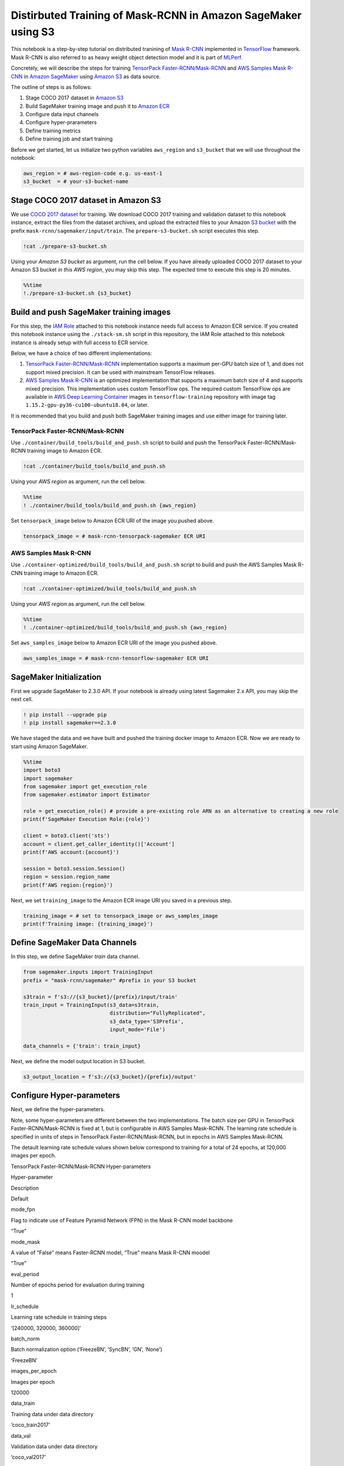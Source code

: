 Distirbuted Training of Mask-RCNN in Amazon SageMaker using S3
==============================================================

This notebook is a step-by-step tutorial on distributed tranining of
`Mask R-CNN <https://arxiv.org/abs/1703.06870>`__ implemented in
`TensorFlow <https://www.tensorflow.org/>`__ framework. Mask R-CNN is
also referred to as heavy weight object detection model and it is part
of `MLPerf <https://www.mlperf.org/training-results-0-6/>`__.

Concretely, we will describe the steps for training `TensorPack
Faster-RCNN/Mask-RCNN <https://github.com/tensorpack/tensorpack/tree/master/examples/FasterRCNN>`__
and `AWS Samples Mask
R-CNN <https://github.com/aws-samples/mask-rcnn-tensorflow>`__ in
`Amazon SageMaker <https://aws.amazon.com/sagemaker/>`__ using `Amazon
S3 <https://aws.amazon.com/s3/>`__ as data source.

The outline of steps is as follows:

1. Stage COCO 2017 dataset in `Amazon S3 <https://aws.amazon.com/s3/>`__
2. Build SageMaker training image and push it to `Amazon
   ECR <https://aws.amazon.com/ecr/>`__
3. Configure data input channels
4. Configure hyper-prarameters
5. Define training metrics
6. Define training job and start training

Before we get started, let us initialize two python variables
``aws_region`` and ``s3_bucket`` that we will use throughout the
notebook:

.. code:: ipython3

    aws_region = # aws-region-code e.g. us-east-1
    s3_bucket  = # your-s3-bucket-name


Stage COCO 2017 dataset in Amazon S3
------------------------------------

We use `COCO 2017 dataset <http://cocodataset.org/#home>`__ for
training. We download COCO 2017 training and validation dataset to this
notebook instance, extract the files from the dataset archives, and
upload the extracted files to your Amazon `S3
bucket <https://docs.aws.amazon.com/en_pv/AmazonS3/latest/gsg/CreatingABucket.html>`__
with the prefix ``mask-rcnn/sagemaker/input/train``. The
``prepare-s3-bucket.sh`` script executes this step.

.. code:: ipython3

    !cat ./prepare-s3-bucket.sh

Using your *Amazon S3 bucket* as argument, run the cell below. If you
have already uploaded COCO 2017 dataset to your Amazon S3 bucket *in
this AWS region*, you may skip this step. The expected time to execute
this step is 20 minutes.

.. code:: ipython3

    %%time
    !./prepare-s3-bucket.sh {s3_bucket}

Build and push SageMaker training images
----------------------------------------

For this step, the `IAM
Role <https://docs.aws.amazon.com/IAM/latest/UserGuide/id_roles.html>`__
attached to this notebook instance needs full access to Amazon ECR
service. If you created this notebook instance using the
``./stack-sm.sh`` script in this repository, the IAM Role attached to
this notebook instance is already setup with full access to ECR service.

Below, we have a choice of two different implementations:

1. `TensorPack
   Faster-RCNN/Mask-RCNN <https://github.com/tensorpack/tensorpack/tree/master/examples/FasterRCNN>`__
   implementation supports a maximum per-GPU batch size of 1, and does
   not support mixed precision. It can be used with mainstream
   TensorFlow releases.

2. `AWS Samples Mask
   R-CNN <https://github.com/aws-samples/mask-rcnn-tensorflow>`__ is an
   optimized implementation that supports a maximum batch size of 4 and
   supports mixed precision. This implementation uses custom TensorFlow
   ops. The required custom TensorFlow ops are available in `AWS Deep
   Learning
   Container <https://github.com/aws/deep-learning-containers/blob/master/available_images.md>`__
   images in ``tensorflow-training`` repository with image tag
   ``1.15.2-gpu-py36-cu100-ubuntu18.04``, or later.

It is recommended that you build and push both SageMaker training images
and use either image for training later.

TensorPack Faster-RCNN/Mask-RCNN
~~~~~~~~~~~~~~~~~~~~~~~~~~~~~~~~

Use ``./container/build_tools/build_and_push.sh`` script to build and
push the TensorPack Faster-RCNN/Mask-RCNN training image to Amazon ECR.

.. code:: ipython3

    !cat ./container/build_tools/build_and_push.sh

Using your *AWS region* as argument, run the cell below.

.. code:: ipython3

    %%time
    ! ./container/build_tools/build_and_push.sh {aws_region}

Set ``tensorpack_image`` below to Amazon ECR URI of the image you pushed
above.

.. code:: ipython3

    tensorpack_image = # mask-rcnn-tensorpack-sagemaker ECR URI

AWS Samples Mask R-CNN
~~~~~~~~~~~~~~~~~~~~~~

Use ``./container-optimized/build_tools/build_and_push.sh`` script to
build and push the AWS Samples Mask R-CNN training image to Amazon ECR.

.. code:: ipython3

    !cat ./container-optimized/build_tools/build_and_push.sh

Using your *AWS region* as argument, run the cell below.

.. code:: ipython3

    %%time
    ! ./container-optimized/build_tools/build_and_push.sh {aws_region}

Set ``aws_samples_image`` below to Amazon ECR URI of the image you
pushed above.

.. code:: ipython3

    aws_samples_image = # mask-rcnn-tensorflow-sagemaker ECR URI

SageMaker Initialization
------------------------

First we upgrade SageMaker to 2.3.0 API. If your notebook is already
using latest Sagemaker 2.x API, you may skip the next cell.

.. code:: ipython3

    ! pip install --upgrade pip
    ! pip install sagemaker==2.3.0

We have staged the data and we have built and pushed the training docker
image to Amazon ECR. Now we are ready to start using Amazon SageMaker.

.. code:: ipython3

    %%time
    import boto3
    import sagemaker
    from sagemaker import get_execution_role
    from sagemaker.estimator import Estimator
    
    role = get_execution_role() # provide a pre-existing role ARN as an alternative to creating a new role
    print(f'SageMaker Execution Role:{role}')
    
    client = boto3.client('sts')
    account = client.get_caller_identity()['Account']
    print(f'AWS account:{account}')
    
    session = boto3.session.Session()
    region = session.region_name
    print(f'AWS region:{region}')

Next, we set ``training_image`` to the Amazon ECR image URI you saved in
a previous step.

.. code:: ipython3

    training_image = # set to tensorpack_image or aws_samples_image 
    print(f'Training image: {training_image}')

Define SageMaker Data Channels
------------------------------

In this step, we define SageMaker *train* data channel.

.. code:: ipython3

    from sagemaker.inputs import TrainingInput
    prefix = "mask-rcnn/sagemaker" #prefix in your S3 bucket
    
    s3train = f's3://{s3_bucket}/{prefix}/input/train'
    train_input = TrainingInput(s3_data=s3train, 
                                distribution="FullyReplicated", 
                                s3_data_type='S3Prefix', 
                                input_mode='File')
    
    data_channels = {'train': train_input}

Next, we define the model output location in S3 bucket.

.. code:: ipython3

    s3_output_location = f's3://{s3_bucket}/{prefix}/output'

Configure Hyper-parameters
--------------------------

Next, we define the hyper-parameters.

Note, some hyper-parameters are different between the two
implementations. The batch size per GPU in TensorPack
Faster-RCNN/Mask-RCNN is fixed at 1, but is configurable in AWS Samples
Mask-RCNN. The learning rate schedule is specified in units of steps in
TensorPack Faster-RCNN/Mask-RCNN, but in epochs in AWS Samples
Mask-RCNN.

The detault learning rate schedule values shown below correspond to
training for a total of 24 epochs, at 120,000 images per epoch.

.. raw:: html

   <table align='left'>

.. raw:: html

   <caption>

TensorPack Faster-RCNN/Mask-RCNN Hyper-parameters

.. raw:: html

   </caption>

.. raw:: html

   <tr>

.. raw:: html

   <th style="text-align:center">

Hyper-parameter

.. raw:: html

   </th>

.. raw:: html

   <th style="text-align:center">

Description

.. raw:: html

   </th>

.. raw:: html

   <th style="text-align:center">

Default

.. raw:: html

   </th>

.. raw:: html

   </tr>

.. raw:: html

   <tr>

.. raw:: html

   <td style="text-align:center">

mode_fpn

.. raw:: html

   </td>

.. raw:: html

   <td style="text-align:left">

Flag to indicate use of Feature Pyramid Network (FPN) in the Mask R-CNN
model backbone

.. raw:: html

   </td>

.. raw:: html

   <td style="text-align:center">

“True”

.. raw:: html

   </td>

.. raw:: html

   </tr>

.. raw:: html

   <tr>

.. raw:: html

   <td style="text-align:center">

mode_mask

.. raw:: html

   </td>

.. raw:: html

   <td style="text-align:left">

A value of “False” means Faster-RCNN model, “True” means Mask R-CNN
moodel

.. raw:: html

   </td>

.. raw:: html

   <td style="text-align:center">

“True”

.. raw:: html

   </td>

.. raw:: html

   </tr>

.. raw:: html

   <tr>

.. raw:: html

   <td style="text-align:center">

eval_period

.. raw:: html

   </td>

.. raw:: html

   <td style="text-align:left">

Number of epochs period for evaluation during training

.. raw:: html

   </td>

.. raw:: html

   <td style="text-align:center">

1

.. raw:: html

   </td>

.. raw:: html

   </tr>

.. raw:: html

   <tr>

.. raw:: html

   <td style="text-align:center">

lr_schedule

.. raw:: html

   </td>

.. raw:: html

   <td style="text-align:left">

Learning rate schedule in training steps

.. raw:: html

   </td>

.. raw:: html

   <td style="text-align:center">

‘[240000, 320000, 360000]’

.. raw:: html

   </td>

.. raw:: html

   </tr>

.. raw:: html

   <tr>

.. raw:: html

   <td style="text-align:center">

batch_norm

.. raw:: html

   </td>

.. raw:: html

   <td style="text-align:left">

Batch normalization option (‘FreezeBN’, ‘SyncBN’, ‘GN’, ‘None’)

.. raw:: html

   </td>

.. raw:: html

   <td style="text-align:center">

‘FreezeBN’

.. raw:: html

   </td>

.. raw:: html

   </tr>

.. raw:: html

   <tr>

.. raw:: html

   <td style="text-align:center">

images_per_epoch

.. raw:: html

   </td>

.. raw:: html

   <td style="text-align:left">

Images per epoch

.. raw:: html

   </td>

.. raw:: html

   <td style="text-align:center">

120000

.. raw:: html

   </td>

.. raw:: html

   </tr>

.. raw:: html

   <tr>

.. raw:: html

   <td style="text-align:center">

data_train

.. raw:: html

   </td>

.. raw:: html

   <td style="text-align:left">

Training data under data directory

.. raw:: html

   </td>

.. raw:: html

   <td style="text-align:center">

‘coco_train2017’

.. raw:: html

   </td>

.. raw:: html

   </tr>

.. raw:: html

   <tr>

.. raw:: html

   <td style="text-align:center">

data_val

.. raw:: html

   </td>

.. raw:: html

   <td style="text-align:left">

Validation data under data directory

.. raw:: html

   </td>

.. raw:: html

   <td style="text-align:center">

‘coco_val2017’

.. raw:: html

   </td>

.. raw:: html

   </tr>

.. raw:: html

   <tr>

.. raw:: html

   <td style="text-align:center">

resnet_arch

.. raw:: html

   </td>

.. raw:: html

   <td style="text-align:left">

Must be ‘resnet50’ or ‘resnet101’

.. raw:: html

   </td>

.. raw:: html

   <td style="text-align:center">

‘resnet50’

.. raw:: html

   </td>

.. raw:: html

   </tr>

.. raw:: html

   <tr>

.. raw:: html

   <td style="text-align:center">

backbone_weights

.. raw:: html

   </td>

.. raw:: html

   <td style="text-align:left">

ResNet backbone weights

.. raw:: html

   </td>

.. raw:: html

   <td style="text-align:center">

‘ImageNet-R50-AlignPadding.npz’

.. raw:: html

   </td>

.. raw:: html

   </tr>

.. raw:: html

   <tr>

.. raw:: html

   <td style="text-align:center">

load_model

.. raw:: html

   </td>

.. raw:: html

   <td style="text-align:left">

Pre-trained model to load

.. raw:: html

   </td>

.. raw:: html

   <td style="text-align:center">

.. raw:: html

   </td>

.. raw:: html

   </tr>

.. raw:: html

   <tr>

.. raw:: html

   <td style="text-align:center">

config:

.. raw:: html

   </td>

.. raw:: html

   <td style="text-align:left">

Any hyperparamter prefixed with config: is set as a model config
parameter

.. raw:: html

   </td>

.. raw:: html

   <td style="text-align:center">

.. raw:: html

   </td>

.. raw:: html

   </tr>

.. raw:: html

   </table>

.. raw:: html

   <table align='left'>

.. raw:: html

   <caption>

AWS Samples Mask-RCNN Hyper-parameters

.. raw:: html

   </caption>

.. raw:: html

   <tr>

.. raw:: html

   <th style="text-align:center">

Hyper-parameter

.. raw:: html

   </th>

.. raw:: html

   <th style="text-align:center">

Description

.. raw:: html

   </th>

.. raw:: html

   <th style="text-align:center">

Default

.. raw:: html

   </th>

.. raw:: html

   </tr>

.. raw:: html

   <tr>

.. raw:: html

   <td style="text-align:center">

mode_fpn

.. raw:: html

   </td>

.. raw:: html

   <td style="text-align:left">

Flag to indicate use of Feature Pyramid Network (FPN) in the Mask R-CNN
model backbone

.. raw:: html

   </td>

.. raw:: html

   <td style="text-align:center">

“True”

.. raw:: html

   </td>

.. raw:: html

   </tr>

.. raw:: html

   <tr>

.. raw:: html

   <td style="text-align:center">

mode_mask

.. raw:: html

   </td>

.. raw:: html

   <td style="text-align:left">

A value of “False” means Faster-RCNN model, “True” means Mask R-CNN
moodel

.. raw:: html

   </td>

.. raw:: html

   <td style="text-align:center">

“True”

.. raw:: html

   </td>

.. raw:: html

   </tr>

.. raw:: html

   <tr>

.. raw:: html

   <td style="text-align:center">

eval_period

.. raw:: html

   </td>

.. raw:: html

   <td style="text-align:left">

Number of epochs period for evaluation during training

.. raw:: html

   </td>

.. raw:: html

   <td style="text-align:center">

1

.. raw:: html

   </td>

.. raw:: html

   </tr>

.. raw:: html

   <tr>

.. raw:: html

   <td style="text-align:center">

lr_epoch_schedule

.. raw:: html

   </td>

.. raw:: html

   <td style="text-align:left">

Learning rate schedule in epochs

.. raw:: html

   </td>

.. raw:: html

   <td style="text-align:center">

‘[(16, 0.1), (20, 0.01), (24, None)]’

.. raw:: html

   </td>

.. raw:: html

   </tr>

.. raw:: html

   <tr>

.. raw:: html

   <td style="text-align:center">

batch_size_per_gpu

.. raw:: html

   </td>

.. raw:: html

   <td style="text-align:left">

Batch size per gpu ( Minimum 1, Maximum 4)

.. raw:: html

   </td>

.. raw:: html

   <td style="text-align:center">

4

.. raw:: html

   </td>

.. raw:: html

   </tr>

.. raw:: html

   <tr>

.. raw:: html

   <td style="text-align:center">

batch_norm

.. raw:: html

   </td>

.. raw:: html

   <td style="text-align:left">

Batch normalization option (‘FreezeBN’, ‘SyncBN’, ‘GN’, ‘None’)

.. raw:: html

   </td>

.. raw:: html

   <td style="text-align:center">

‘FreezeBN’

.. raw:: html

   </td>

.. raw:: html

   </tr>

.. raw:: html

   <tr>

.. raw:: html

   <td style="text-align:center">

images_per_epoch

.. raw:: html

   </td>

.. raw:: html

   <td style="text-align:left">

Images per epoch

.. raw:: html

   </td>

.. raw:: html

   <td style="text-align:center">

120000

.. raw:: html

   </td>

.. raw:: html

   </tr>

.. raw:: html

   <tr>

.. raw:: html

   <td style="text-align:center">

data_train

.. raw:: html

   </td>

.. raw:: html

   <td style="text-align:left">

Training data under data directory

.. raw:: html

   </td>

.. raw:: html

   <td style="text-align:center">

‘train2017’

.. raw:: html

   </td>

.. raw:: html

   </tr>

.. raw:: html

   <tr>

.. raw:: html

   <td style="text-align:center">

data_val

.. raw:: html

   </td>

.. raw:: html

   <td style="text-align:left">

Validation data under data directory

.. raw:: html

   </td>

.. raw:: html

   <td style="text-align:center">

‘val2017’

.. raw:: html

   </td>

.. raw:: html

   </tr>

.. raw:: html

   <tr>

.. raw:: html

   <td style="text-align:center">

resnet_arch

.. raw:: html

   </td>

.. raw:: html

   <td style="text-align:left">

Must be ‘resnet50’ or ‘resnet101’

.. raw:: html

   </td>

.. raw:: html

   <td style="text-align:center">

‘resnet50’

.. raw:: html

   </td>

.. raw:: html

   </tr>

.. raw:: html

   <tr>

.. raw:: html

   <td style="text-align:center">

backbone_weights

.. raw:: html

   </td>

.. raw:: html

   <td style="text-align:left">

ResNet backbone weights

.. raw:: html

   </td>

.. raw:: html

   <td style="text-align:center">

‘ImageNet-R50-AlignPadding.npz’

.. raw:: html

   </td>

.. raw:: html

   </tr>

.. raw:: html

   <tr>

.. raw:: html

   <td style="text-align:center">

load_model

.. raw:: html

   </td>

.. raw:: html

   <td style="text-align:left">

Pre-trained model to load

.. raw:: html

   </td>

.. raw:: html

   <td style="text-align:center">

.. raw:: html

   </td>

.. raw:: html

   </tr>

.. raw:: html

   <tr>

.. raw:: html

   <td style="text-align:center">

config:

.. raw:: html

   </td>

.. raw:: html

   <td style="text-align:left">

Any hyperparamter prefixed with config: is set as a model config
parameter

.. raw:: html

   </td>

.. raw:: html

   <td style="text-align:center">

.. raw:: html

   </td>

.. raw:: html

   </tr>

.. raw:: html

   </table>

.. code:: ipython3

    hyperparameters = {
                        "mode_fpn": "True",
                        "mode_mask": "True",
                        "eval_period": 1,
                        "batch_norm": "FreezeBN"
                      }

Define Training Metrics
-----------------------

Next, we define the regular expressions that SageMaker uses to extract
algorithm metrics from training logs and send them to `AWS CloudWatch
metrics <https://docs.aws.amazon.com/en_pv/AmazonCloudWatch/latest/monitoring/working_with_metrics.html>`__.
These algorithm metrics are visualized in SageMaker console.

.. code:: ipython3

    metric_definitions=[
                 {
                    "Name": "fastrcnn_losses/box_loss",
                    "Regex": ".*fastrcnn_losses/box_loss:\\s*(\\S+).*"
                },
                {
                    "Name": "fastrcnn_losses/label_loss",
                    "Regex": ".*fastrcnn_losses/label_loss:\\s*(\\S+).*"
                },
                {
                    "Name": "fastrcnn_losses/label_metrics/accuracy",
                    "Regex": ".*fastrcnn_losses/label_metrics/accuracy:\\s*(\\S+).*"
                },
                {
                    "Name": "fastrcnn_losses/label_metrics/false_negative",
                    "Regex": ".*fastrcnn_losses/label_metrics/false_negative:\\s*(\\S+).*"
                },
                {
                    "Name": "fastrcnn_losses/label_metrics/fg_accuracy",
                    "Regex": ".*fastrcnn_losses/label_metrics/fg_accuracy:\\s*(\\S+).*"
                },
                {
                    "Name": "fastrcnn_losses/num_fg_label",
                    "Regex": ".*fastrcnn_losses/num_fg_label:\\s*(\\S+).*"
                },
                 {
                    "Name": "maskrcnn_loss/accuracy",
                    "Regex": ".*maskrcnn_loss/accuracy:\\s*(\\S+).*"
                },
                {
                    "Name": "maskrcnn_loss/fg_pixel_ratio",
                    "Regex": ".*maskrcnn_loss/fg_pixel_ratio:\\s*(\\S+).*"
                },
                {
                    "Name": "maskrcnn_loss/maskrcnn_loss",
                    "Regex": ".*maskrcnn_loss/maskrcnn_loss:\\s*(\\S+).*"
                },
                {
                    "Name": "maskrcnn_loss/pos_accuracy",
                    "Regex": ".*maskrcnn_loss/pos_accuracy:\\s*(\\S+).*"
                },
                {
                    "Name": "mAP(bbox)/IoU=0.5",
                    "Regex": ".*mAP\\(bbox\\)/IoU=0\\.5:\\s*(\\S+).*"
                },
                {
                    "Name": "mAP(bbox)/IoU=0.5:0.95",
                    "Regex": ".*mAP\\(bbox\\)/IoU=0\\.5:0\\.95:\\s*(\\S+).*"
                },
                {
                    "Name": "mAP(bbox)/IoU=0.75",
                    "Regex": ".*mAP\\(bbox\\)/IoU=0\\.75:\\s*(\\S+).*"
                },
                {
                    "Name": "mAP(bbox)/large",
                    "Regex": ".*mAP\\(bbox\\)/large:\\s*(\\S+).*"
                },
                {
                    "Name": "mAP(bbox)/medium",
                    "Regex": ".*mAP\\(bbox\\)/medium:\\s*(\\S+).*"
                },
                {
                    "Name": "mAP(bbox)/small",
                    "Regex": ".*mAP\\(bbox\\)/small:\\s*(\\S+).*"
                },
                {
                    "Name": "mAP(segm)/IoU=0.5",
                    "Regex": ".*mAP\\(segm\\)/IoU=0\\.5:\\s*(\\S+).*"
                },
                {
                    "Name": "mAP(segm)/IoU=0.5:0.95",
                    "Regex": ".*mAP\\(segm\\)/IoU=0\\.5:0\\.95:\\s*(\\S+).*"
                },
                {
                    "Name": "mAP(segm)/IoU=0.75",
                    "Regex": ".*mAP\\(segm\\)/IoU=0\\.75:\\s*(\\S+).*"
                },
                {
                    "Name": "mAP(segm)/large",
                    "Regex": ".*mAP\\(segm\\)/large:\\s*(\\S+).*"
                },
                {
                    "Name": "mAP(segm)/medium",
                    "Regex": ".*mAP\\(segm\\)/medium:\\s*(\\S+).*"
                },
                {
                    "Name": "mAP(segm)/small",
                    "Regex": ".*mAP\\(segm\\)/small:\\s*(\\S+).*"
                }  
                
        ]

Define SageMaker Training Job
-----------------------------

Next, we use SageMaker
`Estimator <https://sagemaker.readthedocs.io/en/stable/estimators.html>`__
API to define a SageMaker Training Job.

We recommned using 32 GPUs, so we set ``instance_count=4`` and
``instance_type='ml.p3.16xlarge'``, because there are 8 Tesla V100 GPUs
per ``ml.p3.16xlarge`` instance. We recommend using 100 GB `Amazon
EBS <https://aws.amazon.com/ebs/>`__ storage volume with each training
instance, so we set ``volume_size = 100``.

We run the training job in your private VPC, so we need to set the
``subnets`` and ``security_group_ids`` prior to running the cell below.
You may specify multiple subnet ids in the ``subnets`` list. The subnets
included in the ``sunbets`` list must be part of the output of
``./stack-sm.sh`` CloudFormation stack script used to create this
notebook instance. Specify only one security group id in
``security_group_ids`` list. The security group id must be part of the
output of ``./stack-sm.sh`` script.

For ``instance_type`` below, you have the option to use
``ml.p3.16xlarge`` with 16 GB per-GPU memory and 25 Gbs network
interconnectivity, or ``ml.p3dn.24xlarge`` with 32 GB per-GPU memory and
100 Gbs network interconnectivity. The ``ml.p3dn.24xlarge`` instance
type offers significantly better performance than ``ml.p3.16xlarge`` for
Mask R-CNN distributed TensorFlow training.

.. code:: ipython3

    security_group_ids = ['sg-043bfdabb0f3675fd'] # ['sg-xxxxxxxx'] 
    subnets =   ['subnet-0f9b8cc9c33f79763','subnet-0cc8d9f0eb3bf5c93','subnet-0fe2a35b1c5495531']    # [ 'subnet-xxxxxxx']
    sagemaker_session = sagemaker.session.Session(boto_session=session)
    
    mask_rcnn_estimator = Estimator(image_uri=training_image,
                                    role=role, 
                                    instance_count=1, 
                                    instance_type='ml.p3.16xlarge',
                                    volume_size = 100,
                                    max_run = 400000,
                                    output_path=s3_output_location,
                                    sagemaker_session=sagemaker_session, 
                                    hyperparameters = hyperparameters,
                                    metric_definitions = metric_definitions,
                                    subnets=subnets,
                                    security_group_ids=security_group_ids)
    


Finally, we launch the SageMaker training job. See ``Training Jobs`` in
SageMaker console to monitor the training job.

.. code:: ipython3

    import time
    
    job_name=f'mask-rcnn-s3-{int(time.time())}'
    print(f"Launching Training Job: {job_name}")
    
    # set wait=True below if you want to print logs in cell output
    mask_rcnn_estimator.fit(inputs=data_channels, job_name=job_name, logs="All", wait=False)

